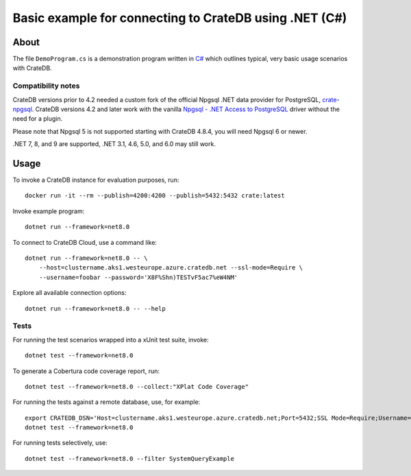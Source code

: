 .. highlight: console

#######################################################
Basic example for connecting to CrateDB using .NET (C#)
#######################################################


*****
About
*****

The file ``DemoProgram.cs`` is a demonstration program written in `C#`_ which
outlines typical, very basic usage scenarios with CrateDB.


Compatibility notes
===================

CrateDB versions prior to 4.2 needed a custom fork of the official Npgsql .NET
data provider for PostgreSQL, `crate-npgsql`_. CrateDB versions 4.2 and later
work with the vanilla `Npgsql - .NET Access to PostgreSQL`_ driver without the
need for a plugin.

Please note that Npgsql 5 is not supported starting with CrateDB 4.8.4, you
will need Npgsql 6 or newer.

.NET 7, 8, and 9 are supported, .NET 3.1, 4.6, 5.0, and 6.0 may still work.


*****
Usage
*****

To invoke a CrateDB instance for evaluation purposes, run::

    docker run -it --rm --publish=4200:4200 --publish=5432:5432 crate:latest

Invoke example program::

    dotnet run --framework=net8.0

To connect to CrateDB Cloud, use a command like::

    dotnet run --framework=net8.0 -- \
        --host=clustername.aks1.westeurope.azure.cratedb.net --ssl-mode=Require \
        --username=foobar --password='X8F%Shn)TESTvF5ac7%eW4NM'

Explore all available connection options::

    dotnet run --framework=net8.0 -- --help


Tests
=====

For running the test scenarios wrapped into a xUnit test suite, invoke::

    dotnet test --framework=net8.0

To generate a Cobertura code coverage report, run::

    dotnet test --framework=net8.0 --collect:"XPlat Code Coverage"

For running the tests against a remote database, use, for example::

    export CRATEDB_DSN='Host=clustername.aks1.westeurope.azure.cratedb.net;Port=5432;SSL Mode=Require;Username=foobar;Password=X8F%Shn)TESTvF5ac7%eW4NM;Database=testdrive'
    dotnet test --framework=net8.0

For running tests selectively, use::

    dotnet test --framework=net8.0 --filter SystemQueryExample


.. _C#: https://en.wikipedia.org/wiki/C_Sharp_(programming_language)
.. _crate-npgsql: https://github.com/crate/crate-npgsql
.. _Npgsql - .NET Access to PostgreSQL: https://github.com/npgsql/npgsql
